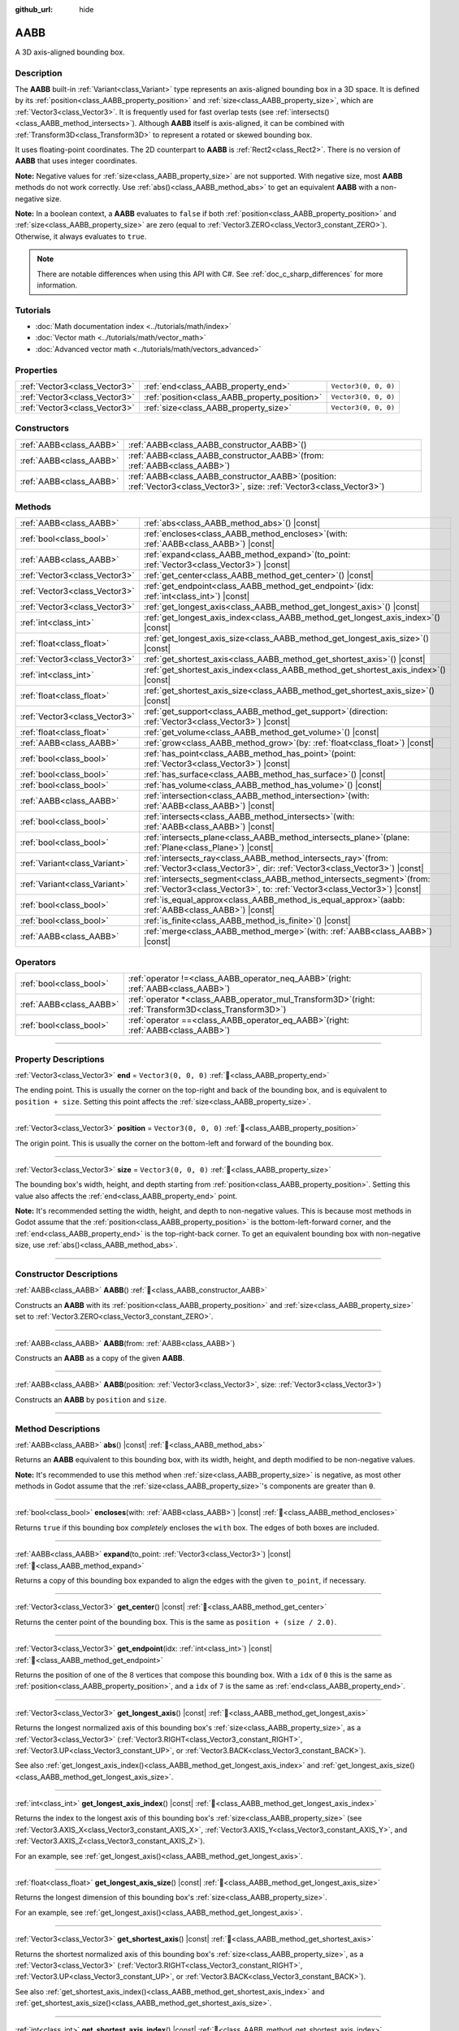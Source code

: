 :github_url: hide

.. DO NOT EDIT THIS FILE!!!
.. Generated automatically from Godot engine sources.
.. Generator: https://github.com/godotengine/godot/tree/master/doc/tools/make_rst.py.
.. XML source: https://github.com/godotengine/godot/tree/master/doc/classes/AABB.xml.

.. _class_AABB:

AABB
====

A 3D axis-aligned bounding box.

.. rst-class:: classref-introduction-group

Description
-----------

The **AABB** built-in :ref:`Variant<class_Variant>` type represents an axis-aligned bounding box in a 3D space. It is defined by its :ref:`position<class_AABB_property_position>` and :ref:`size<class_AABB_property_size>`, which are :ref:`Vector3<class_Vector3>`. It is frequently used for fast overlap tests (see :ref:`intersects()<class_AABB_method_intersects>`). Although **AABB** itself is axis-aligned, it can be combined with :ref:`Transform3D<class_Transform3D>` to represent a rotated or skewed bounding box.

It uses floating-point coordinates. The 2D counterpart to **AABB** is :ref:`Rect2<class_Rect2>`. There is no version of **AABB** that uses integer coordinates.

\ **Note:** Negative values for :ref:`size<class_AABB_property_size>` are not supported. With negative size, most **AABB** methods do not work correctly. Use :ref:`abs()<class_AABB_method_abs>` to get an equivalent **AABB** with a non-negative size.

\ **Note:** In a boolean context, a **AABB** evaluates to ``false`` if both :ref:`position<class_AABB_property_position>` and :ref:`size<class_AABB_property_size>` are zero (equal to :ref:`Vector3.ZERO<class_Vector3_constant_ZERO>`). Otherwise, it always evaluates to ``true``.

.. note::

	There are notable differences when using this API with C#. See :ref:`doc_c_sharp_differences` for more information.

.. rst-class:: classref-introduction-group

Tutorials
---------

- :doc:`Math documentation index <../tutorials/math/index>`

- :doc:`Vector math <../tutorials/math/vector_math>`

- :doc:`Advanced vector math <../tutorials/math/vectors_advanced>`

.. rst-class:: classref-reftable-group

Properties
----------

.. table::
   :widths: auto

   +-------------------------------+-----------------------------------------------+----------------------+
   | :ref:`Vector3<class_Vector3>` | :ref:`end<class_AABB_property_end>`           | ``Vector3(0, 0, 0)`` |
   +-------------------------------+-----------------------------------------------+----------------------+
   | :ref:`Vector3<class_Vector3>` | :ref:`position<class_AABB_property_position>` | ``Vector3(0, 0, 0)`` |
   +-------------------------------+-----------------------------------------------+----------------------+
   | :ref:`Vector3<class_Vector3>` | :ref:`size<class_AABB_property_size>`         | ``Vector3(0, 0, 0)`` |
   +-------------------------------+-----------------------------------------------+----------------------+

.. rst-class:: classref-reftable-group

Constructors
------------

.. table::
   :widths: auto

   +-------------------------+--------------------------------------------------------------------------------------------------------------------------------+
   | :ref:`AABB<class_AABB>` | :ref:`AABB<class_AABB_constructor_AABB>`\ (\ )                                                                                 |
   +-------------------------+--------------------------------------------------------------------------------------------------------------------------------+
   | :ref:`AABB<class_AABB>` | :ref:`AABB<class_AABB_constructor_AABB>`\ (\ from\: :ref:`AABB<class_AABB>`\ )                                                 |
   +-------------------------+--------------------------------------------------------------------------------------------------------------------------------+
   | :ref:`AABB<class_AABB>` | :ref:`AABB<class_AABB_constructor_AABB>`\ (\ position\: :ref:`Vector3<class_Vector3>`, size\: :ref:`Vector3<class_Vector3>`\ ) |
   +-------------------------+--------------------------------------------------------------------------------------------------------------------------------+

.. rst-class:: classref-reftable-group

Methods
-------

.. table::
   :widths: auto

   +-------------------------------+---------------------------------------------------------------------------------------------------------------------------------------------------------+
   | :ref:`AABB<class_AABB>`       | :ref:`abs<class_AABB_method_abs>`\ (\ ) |const|                                                                                                         |
   +-------------------------------+---------------------------------------------------------------------------------------------------------------------------------------------------------+
   | :ref:`bool<class_bool>`       | :ref:`encloses<class_AABB_method_encloses>`\ (\ with\: :ref:`AABB<class_AABB>`\ ) |const|                                                               |
   +-------------------------------+---------------------------------------------------------------------------------------------------------------------------------------------------------+
   | :ref:`AABB<class_AABB>`       | :ref:`expand<class_AABB_method_expand>`\ (\ to_point\: :ref:`Vector3<class_Vector3>`\ ) |const|                                                         |
   +-------------------------------+---------------------------------------------------------------------------------------------------------------------------------------------------------+
   | :ref:`Vector3<class_Vector3>` | :ref:`get_center<class_AABB_method_get_center>`\ (\ ) |const|                                                                                           |
   +-------------------------------+---------------------------------------------------------------------------------------------------------------------------------------------------------+
   | :ref:`Vector3<class_Vector3>` | :ref:`get_endpoint<class_AABB_method_get_endpoint>`\ (\ idx\: :ref:`int<class_int>`\ ) |const|                                                          |
   +-------------------------------+---------------------------------------------------------------------------------------------------------------------------------------------------------+
   | :ref:`Vector3<class_Vector3>` | :ref:`get_longest_axis<class_AABB_method_get_longest_axis>`\ (\ ) |const|                                                                               |
   +-------------------------------+---------------------------------------------------------------------------------------------------------------------------------------------------------+
   | :ref:`int<class_int>`         | :ref:`get_longest_axis_index<class_AABB_method_get_longest_axis_index>`\ (\ ) |const|                                                                   |
   +-------------------------------+---------------------------------------------------------------------------------------------------------------------------------------------------------+
   | :ref:`float<class_float>`     | :ref:`get_longest_axis_size<class_AABB_method_get_longest_axis_size>`\ (\ ) |const|                                                                     |
   +-------------------------------+---------------------------------------------------------------------------------------------------------------------------------------------------------+
   | :ref:`Vector3<class_Vector3>` | :ref:`get_shortest_axis<class_AABB_method_get_shortest_axis>`\ (\ ) |const|                                                                             |
   +-------------------------------+---------------------------------------------------------------------------------------------------------------------------------------------------------+
   | :ref:`int<class_int>`         | :ref:`get_shortest_axis_index<class_AABB_method_get_shortest_axis_index>`\ (\ ) |const|                                                                 |
   +-------------------------------+---------------------------------------------------------------------------------------------------------------------------------------------------------+
   | :ref:`float<class_float>`     | :ref:`get_shortest_axis_size<class_AABB_method_get_shortest_axis_size>`\ (\ ) |const|                                                                   |
   +-------------------------------+---------------------------------------------------------------------------------------------------------------------------------------------------------+
   | :ref:`Vector3<class_Vector3>` | :ref:`get_support<class_AABB_method_get_support>`\ (\ direction\: :ref:`Vector3<class_Vector3>`\ ) |const|                                              |
   +-------------------------------+---------------------------------------------------------------------------------------------------------------------------------------------------------+
   | :ref:`float<class_float>`     | :ref:`get_volume<class_AABB_method_get_volume>`\ (\ ) |const|                                                                                           |
   +-------------------------------+---------------------------------------------------------------------------------------------------------------------------------------------------------+
   | :ref:`AABB<class_AABB>`       | :ref:`grow<class_AABB_method_grow>`\ (\ by\: :ref:`float<class_float>`\ ) |const|                                                                       |
   +-------------------------------+---------------------------------------------------------------------------------------------------------------------------------------------------------+
   | :ref:`bool<class_bool>`       | :ref:`has_point<class_AABB_method_has_point>`\ (\ point\: :ref:`Vector3<class_Vector3>`\ ) |const|                                                      |
   +-------------------------------+---------------------------------------------------------------------------------------------------------------------------------------------------------+
   | :ref:`bool<class_bool>`       | :ref:`has_surface<class_AABB_method_has_surface>`\ (\ ) |const|                                                                                         |
   +-------------------------------+---------------------------------------------------------------------------------------------------------------------------------------------------------+
   | :ref:`bool<class_bool>`       | :ref:`has_volume<class_AABB_method_has_volume>`\ (\ ) |const|                                                                                           |
   +-------------------------------+---------------------------------------------------------------------------------------------------------------------------------------------------------+
   | :ref:`AABB<class_AABB>`       | :ref:`intersection<class_AABB_method_intersection>`\ (\ with\: :ref:`AABB<class_AABB>`\ ) |const|                                                       |
   +-------------------------------+---------------------------------------------------------------------------------------------------------------------------------------------------------+
   | :ref:`bool<class_bool>`       | :ref:`intersects<class_AABB_method_intersects>`\ (\ with\: :ref:`AABB<class_AABB>`\ ) |const|                                                           |
   +-------------------------------+---------------------------------------------------------------------------------------------------------------------------------------------------------+
   | :ref:`bool<class_bool>`       | :ref:`intersects_plane<class_AABB_method_intersects_plane>`\ (\ plane\: :ref:`Plane<class_Plane>`\ ) |const|                                            |
   +-------------------------------+---------------------------------------------------------------------------------------------------------------------------------------------------------+
   | :ref:`Variant<class_Variant>` | :ref:`intersects_ray<class_AABB_method_intersects_ray>`\ (\ from\: :ref:`Vector3<class_Vector3>`, dir\: :ref:`Vector3<class_Vector3>`\ ) |const|        |
   +-------------------------------+---------------------------------------------------------------------------------------------------------------------------------------------------------+
   | :ref:`Variant<class_Variant>` | :ref:`intersects_segment<class_AABB_method_intersects_segment>`\ (\ from\: :ref:`Vector3<class_Vector3>`, to\: :ref:`Vector3<class_Vector3>`\ ) |const| |
   +-------------------------------+---------------------------------------------------------------------------------------------------------------------------------------------------------+
   | :ref:`bool<class_bool>`       | :ref:`is_equal_approx<class_AABB_method_is_equal_approx>`\ (\ aabb\: :ref:`AABB<class_AABB>`\ ) |const|                                                 |
   +-------------------------------+---------------------------------------------------------------------------------------------------------------------------------------------------------+
   | :ref:`bool<class_bool>`       | :ref:`is_finite<class_AABB_method_is_finite>`\ (\ ) |const|                                                                                             |
   +-------------------------------+---------------------------------------------------------------------------------------------------------------------------------------------------------+
   | :ref:`AABB<class_AABB>`       | :ref:`merge<class_AABB_method_merge>`\ (\ with\: :ref:`AABB<class_AABB>`\ ) |const|                                                                     |
   +-------------------------------+---------------------------------------------------------------------------------------------------------------------------------------------------------+

.. rst-class:: classref-reftable-group

Operators
---------

.. table::
   :widths: auto

   +-------------------------+-------------------------------------------------------------------------------------------------------------+
   | :ref:`bool<class_bool>` | :ref:`operator !=<class_AABB_operator_neq_AABB>`\ (\ right\: :ref:`AABB<class_AABB>`\ )                     |
   +-------------------------+-------------------------------------------------------------------------------------------------------------+
   | :ref:`AABB<class_AABB>` | :ref:`operator *<class_AABB_operator_mul_Transform3D>`\ (\ right\: :ref:`Transform3D<class_Transform3D>`\ ) |
   +-------------------------+-------------------------------------------------------------------------------------------------------------+
   | :ref:`bool<class_bool>` | :ref:`operator ==<class_AABB_operator_eq_AABB>`\ (\ right\: :ref:`AABB<class_AABB>`\ )                      |
   +-------------------------+-------------------------------------------------------------------------------------------------------------+

.. rst-class:: classref-section-separator

----

.. rst-class:: classref-descriptions-group

Property Descriptions
---------------------

.. _class_AABB_property_end:

.. rst-class:: classref-property

:ref:`Vector3<class_Vector3>` **end** = ``Vector3(0, 0, 0)`` :ref:`🔗<class_AABB_property_end>`

The ending point. This is usually the corner on the top-right and back of the bounding box, and is equivalent to ``position + size``. Setting this point affects the :ref:`size<class_AABB_property_size>`.

.. rst-class:: classref-item-separator

----

.. _class_AABB_property_position:

.. rst-class:: classref-property

:ref:`Vector3<class_Vector3>` **position** = ``Vector3(0, 0, 0)`` :ref:`🔗<class_AABB_property_position>`

The origin point. This is usually the corner on the bottom-left and forward of the bounding box.

.. rst-class:: classref-item-separator

----

.. _class_AABB_property_size:

.. rst-class:: classref-property

:ref:`Vector3<class_Vector3>` **size** = ``Vector3(0, 0, 0)`` :ref:`🔗<class_AABB_property_size>`

The bounding box's width, height, and depth starting from :ref:`position<class_AABB_property_position>`. Setting this value also affects the :ref:`end<class_AABB_property_end>` point.

\ **Note:** It's recommended setting the width, height, and depth to non-negative values. This is because most methods in Godot assume that the :ref:`position<class_AABB_property_position>` is the bottom-left-forward corner, and the :ref:`end<class_AABB_property_end>` is the top-right-back corner. To get an equivalent bounding box with non-negative size, use :ref:`abs()<class_AABB_method_abs>`.

.. rst-class:: classref-section-separator

----

.. rst-class:: classref-descriptions-group

Constructor Descriptions
------------------------

.. _class_AABB_constructor_AABB:

.. rst-class:: classref-constructor

:ref:`AABB<class_AABB>` **AABB**\ (\ ) :ref:`🔗<class_AABB_constructor_AABB>`

Constructs an **AABB** with its :ref:`position<class_AABB_property_position>` and :ref:`size<class_AABB_property_size>` set to :ref:`Vector3.ZERO<class_Vector3_constant_ZERO>`.

.. rst-class:: classref-item-separator

----

.. rst-class:: classref-constructor

:ref:`AABB<class_AABB>` **AABB**\ (\ from\: :ref:`AABB<class_AABB>`\ )

Constructs an **AABB** as a copy of the given **AABB**.

.. rst-class:: classref-item-separator

----

.. rst-class:: classref-constructor

:ref:`AABB<class_AABB>` **AABB**\ (\ position\: :ref:`Vector3<class_Vector3>`, size\: :ref:`Vector3<class_Vector3>`\ )

Constructs an **AABB** by ``position`` and ``size``.

.. rst-class:: classref-section-separator

----

.. rst-class:: classref-descriptions-group

Method Descriptions
-------------------

.. _class_AABB_method_abs:

.. rst-class:: classref-method

:ref:`AABB<class_AABB>` **abs**\ (\ ) |const| :ref:`🔗<class_AABB_method_abs>`

Returns an **AABB** equivalent to this bounding box, with its width, height, and depth modified to be non-negative values.


.. tabs::

 .. code-tab:: gdscript

    var box = AABB(Vector3(5, 0, 5), Vector3(-20, -10, -5))
    var absolute = box.abs()
    print(absolute.position) # Prints (-15.0, -10.0, 0.0)
    print(absolute.size)     # Prints (20.0, 10.0, 5.0)

 .. code-tab:: csharp

    var box = new Aabb(new Vector3(5, 0, 5), new Vector3(-20, -10, -5));
    var absolute = box.Abs();
    GD.Print(absolute.Position); // Prints (-15, -10, 0)
    GD.Print(absolute.Size);     // Prints (20, 10, 5)



\ **Note:** It's recommended to use this method when :ref:`size<class_AABB_property_size>` is negative, as most other methods in Godot assume that the :ref:`size<class_AABB_property_size>`'s components are greater than ``0``.

.. rst-class:: classref-item-separator

----

.. _class_AABB_method_encloses:

.. rst-class:: classref-method

:ref:`bool<class_bool>` **encloses**\ (\ with\: :ref:`AABB<class_AABB>`\ ) |const| :ref:`🔗<class_AABB_method_encloses>`

Returns ``true`` if this bounding box *completely* encloses the ``with`` box. The edges of both boxes are included.


.. tabs::

 .. code-tab:: gdscript

    var a = AABB(Vector3(0, 0, 0), Vector3(4, 4, 4))
    var b = AABB(Vector3(1, 1, 1), Vector3(3, 3, 3))
    var c = AABB(Vector3(2, 2, 2), Vector3(8, 8, 8))
    
    print(a.encloses(a)) # Prints true
    print(a.encloses(b)) # Prints true
    print(a.encloses(c)) # Prints false

 .. code-tab:: csharp

    var a = new Aabb(new Vector3(0, 0, 0), new Vector3(4, 4, 4));
    var b = new Aabb(new Vector3(1, 1, 1), new Vector3(3, 3, 3));
    var c = new Aabb(new Vector3(2, 2, 2), new Vector3(8, 8, 8));
    
    GD.Print(a.Encloses(a)); // Prints True
    GD.Print(a.Encloses(b)); // Prints True
    GD.Print(a.Encloses(c)); // Prints False



.. rst-class:: classref-item-separator

----

.. _class_AABB_method_expand:

.. rst-class:: classref-method

:ref:`AABB<class_AABB>` **expand**\ (\ to_point\: :ref:`Vector3<class_Vector3>`\ ) |const| :ref:`🔗<class_AABB_method_expand>`

Returns a copy of this bounding box expanded to align the edges with the given ``to_point``, if necessary.


.. tabs::

 .. code-tab:: gdscript

    var box = AABB(Vector3(0, 0, 0), Vector3(5, 2, 5))
    
    box = box.expand(Vector3(10, 0, 0))
    print(box.position) # Prints (0.0, 0.0, 0.0)
    print(box.size)     # Prints (10.0, 2.0, 5.0)
    
    box = box.expand(Vector3(-5, 0, 5))
    print(box.position) # Prints (-5.0, 0.0, 0.0)
    print(box.size)     # Prints (15.0, 2.0, 5.0)

 .. code-tab:: csharp

    var box = new Aabb(new Vector3(0, 0, 0), new Vector3(5, 2, 5));
    
    box = box.Expand(new Vector3(10, 0, 0));
    GD.Print(box.Position); // Prints (0, 0, 0)
    GD.Print(box.Size);     // Prints (10, 2, 5)
    
    box = box.Expand(new Vector3(-5, 0, 5));
    GD.Print(box.Position); // Prints (-5, 0, 0)
    GD.Print(box.Size);     // Prints (15, 2, 5)



.. rst-class:: classref-item-separator

----

.. _class_AABB_method_get_center:

.. rst-class:: classref-method

:ref:`Vector3<class_Vector3>` **get_center**\ (\ ) |const| :ref:`🔗<class_AABB_method_get_center>`

Returns the center point of the bounding box. This is the same as ``position + (size / 2.0)``.

.. rst-class:: classref-item-separator

----

.. _class_AABB_method_get_endpoint:

.. rst-class:: classref-method

:ref:`Vector3<class_Vector3>` **get_endpoint**\ (\ idx\: :ref:`int<class_int>`\ ) |const| :ref:`🔗<class_AABB_method_get_endpoint>`

Returns the position of one of the 8 vertices that compose this bounding box. With a ``idx`` of ``0`` this is the same as :ref:`position<class_AABB_property_position>`, and a ``idx`` of ``7`` is the same as :ref:`end<class_AABB_property_end>`.

.. rst-class:: classref-item-separator

----

.. _class_AABB_method_get_longest_axis:

.. rst-class:: classref-method

:ref:`Vector3<class_Vector3>` **get_longest_axis**\ (\ ) |const| :ref:`🔗<class_AABB_method_get_longest_axis>`

Returns the longest normalized axis of this bounding box's :ref:`size<class_AABB_property_size>`, as a :ref:`Vector3<class_Vector3>` (:ref:`Vector3.RIGHT<class_Vector3_constant_RIGHT>`, :ref:`Vector3.UP<class_Vector3_constant_UP>`, or :ref:`Vector3.BACK<class_Vector3_constant_BACK>`).


.. tabs::

 .. code-tab:: gdscript

    var box = AABB(Vector3(0, 0, 0), Vector3(2, 4, 8))
    
    print(box.get_longest_axis())       # Prints (0.0, 0.0, 1.0)
    print(box.get_longest_axis_index()) # Prints 2
    print(box.get_longest_axis_size())  # Prints 8.0

 .. code-tab:: csharp

    var box = new Aabb(new Vector3(0, 0, 0), new Vector3(2, 4, 8));
    
    GD.Print(box.GetLongestAxis());      // Prints (0, 0, 1)
    GD.Print(box.GetLongestAxisIndex()); // Prints Z
    GD.Print(box.GetLongestAxisSize());  // Prints 8



See also :ref:`get_longest_axis_index()<class_AABB_method_get_longest_axis_index>` and :ref:`get_longest_axis_size()<class_AABB_method_get_longest_axis_size>`.

.. rst-class:: classref-item-separator

----

.. _class_AABB_method_get_longest_axis_index:

.. rst-class:: classref-method

:ref:`int<class_int>` **get_longest_axis_index**\ (\ ) |const| :ref:`🔗<class_AABB_method_get_longest_axis_index>`

Returns the index to the longest axis of this bounding box's :ref:`size<class_AABB_property_size>` (see :ref:`Vector3.AXIS_X<class_Vector3_constant_AXIS_X>`, :ref:`Vector3.AXIS_Y<class_Vector3_constant_AXIS_Y>`, and :ref:`Vector3.AXIS_Z<class_Vector3_constant_AXIS_Z>`).

For an example, see :ref:`get_longest_axis()<class_AABB_method_get_longest_axis>`.

.. rst-class:: classref-item-separator

----

.. _class_AABB_method_get_longest_axis_size:

.. rst-class:: classref-method

:ref:`float<class_float>` **get_longest_axis_size**\ (\ ) |const| :ref:`🔗<class_AABB_method_get_longest_axis_size>`

Returns the longest dimension of this bounding box's :ref:`size<class_AABB_property_size>`.

For an example, see :ref:`get_longest_axis()<class_AABB_method_get_longest_axis>`.

.. rst-class:: classref-item-separator

----

.. _class_AABB_method_get_shortest_axis:

.. rst-class:: classref-method

:ref:`Vector3<class_Vector3>` **get_shortest_axis**\ (\ ) |const| :ref:`🔗<class_AABB_method_get_shortest_axis>`

Returns the shortest normalized axis of this bounding box's :ref:`size<class_AABB_property_size>`, as a :ref:`Vector3<class_Vector3>` (:ref:`Vector3.RIGHT<class_Vector3_constant_RIGHT>`, :ref:`Vector3.UP<class_Vector3_constant_UP>`, or :ref:`Vector3.BACK<class_Vector3_constant_BACK>`).


.. tabs::

 .. code-tab:: gdscript

    var box = AABB(Vector3(0, 0, 0), Vector3(2, 4, 8))
    
    print(box.get_shortest_axis())       # Prints (1.0, 0.0, 0.0)
    print(box.get_shortest_axis_index()) # Prints 0
    print(box.get_shortest_axis_size())  # Prints 2.0

 .. code-tab:: csharp

    var box = new Aabb(new Vector3(0, 0, 0), new Vector3(2, 4, 8));
    
    GD.Print(box.GetShortestAxis());      // Prints (1, 0, 0)
    GD.Print(box.GetShortestAxisIndex()); // Prints X
    GD.Print(box.GetShortestAxisSize());  // Prints 2



See also :ref:`get_shortest_axis_index()<class_AABB_method_get_shortest_axis_index>` and :ref:`get_shortest_axis_size()<class_AABB_method_get_shortest_axis_size>`.

.. rst-class:: classref-item-separator

----

.. _class_AABB_method_get_shortest_axis_index:

.. rst-class:: classref-method

:ref:`int<class_int>` **get_shortest_axis_index**\ (\ ) |const| :ref:`🔗<class_AABB_method_get_shortest_axis_index>`

Returns the index to the shortest axis of this bounding box's :ref:`size<class_AABB_property_size>` (see :ref:`Vector3.AXIS_X<class_Vector3_constant_AXIS_X>`, :ref:`Vector3.AXIS_Y<class_Vector3_constant_AXIS_Y>`, and :ref:`Vector3.AXIS_Z<class_Vector3_constant_AXIS_Z>`).

For an example, see :ref:`get_shortest_axis()<class_AABB_method_get_shortest_axis>`.

.. rst-class:: classref-item-separator

----

.. _class_AABB_method_get_shortest_axis_size:

.. rst-class:: classref-method

:ref:`float<class_float>` **get_shortest_axis_size**\ (\ ) |const| :ref:`🔗<class_AABB_method_get_shortest_axis_size>`

Returns the shortest dimension of this bounding box's :ref:`size<class_AABB_property_size>`.

For an example, see :ref:`get_shortest_axis()<class_AABB_method_get_shortest_axis>`.

.. rst-class:: classref-item-separator

----

.. _class_AABB_method_get_support:

.. rst-class:: classref-method

:ref:`Vector3<class_Vector3>` **get_support**\ (\ direction\: :ref:`Vector3<class_Vector3>`\ ) |const| :ref:`🔗<class_AABB_method_get_support>`

Returns the vertex's position of this bounding box that's the farthest in the given direction. This point is commonly known as the support point in collision detection algorithms.

.. rst-class:: classref-item-separator

----

.. _class_AABB_method_get_volume:

.. rst-class:: classref-method

:ref:`float<class_float>` **get_volume**\ (\ ) |const| :ref:`🔗<class_AABB_method_get_volume>`

Returns the bounding box's volume. This is equivalent to ``size.x * size.y * size.z``. See also :ref:`has_volume()<class_AABB_method_has_volume>`.

.. rst-class:: classref-item-separator

----

.. _class_AABB_method_grow:

.. rst-class:: classref-method

:ref:`AABB<class_AABB>` **grow**\ (\ by\: :ref:`float<class_float>`\ ) |const| :ref:`🔗<class_AABB_method_grow>`

Returns a copy of this bounding box extended on all sides by the given amount ``by``. A negative amount shrinks the box instead.


.. tabs::

 .. code-tab:: gdscript

    var a = AABB(Vector3(4, 4, 4), Vector3(8, 8, 8)).grow(4)
    print(a.position) # Prints (0.0, 0.0, 0.0)
    print(a.size)     # Prints (16.0, 16.0, 16.0)
    
    var b = AABB(Vector3(0, 0, 0), Vector3(8, 4, 2)).grow(2)
    print(b.position) # Prints (-2.0, -2.0, -2.0)
    print(b.size)     # Prints (12.0, 8.0, 6.0)

 .. code-tab:: csharp

    var a = new Aabb(new Vector3(4, 4, 4), new Vector3(8, 8, 8)).Grow(4);
    GD.Print(a.Position); // Prints (0, 0, 0)
    GD.Print(a.Size);     // Prints (16, 16, 16)
    
    var b = new Aabb(new Vector3(0, 0, 0), new Vector3(8, 4, 2)).Grow(2);
    GD.Print(b.Position); // Prints (-2, -2, -2)
    GD.Print(b.Size);     // Prints (12, 8, 6)



.. rst-class:: classref-item-separator

----

.. _class_AABB_method_has_point:

.. rst-class:: classref-method

:ref:`bool<class_bool>` **has_point**\ (\ point\: :ref:`Vector3<class_Vector3>`\ ) |const| :ref:`🔗<class_AABB_method_has_point>`

Returns ``true`` if the bounding box contains the given ``point``. By convention, points exactly on the right, top, and front sides are **not** included.

\ **Note:** This method is not reliable for **AABB** with a *negative* :ref:`size<class_AABB_property_size>`. Use :ref:`abs()<class_AABB_method_abs>` first to get a valid bounding box.

.. rst-class:: classref-item-separator

----

.. _class_AABB_method_has_surface:

.. rst-class:: classref-method

:ref:`bool<class_bool>` **has_surface**\ (\ ) |const| :ref:`🔗<class_AABB_method_has_surface>`

Returns ``true`` if this bounding box has a surface or a length, that is, at least one component of :ref:`size<class_AABB_property_size>` is greater than ``0``. Otherwise, returns ``false``.

.. rst-class:: classref-item-separator

----

.. _class_AABB_method_has_volume:

.. rst-class:: classref-method

:ref:`bool<class_bool>` **has_volume**\ (\ ) |const| :ref:`🔗<class_AABB_method_has_volume>`

Returns ``true`` if this bounding box's width, height, and depth are all positive. See also :ref:`get_volume()<class_AABB_method_get_volume>`.

.. rst-class:: classref-item-separator

----

.. _class_AABB_method_intersection:

.. rst-class:: classref-method

:ref:`AABB<class_AABB>` **intersection**\ (\ with\: :ref:`AABB<class_AABB>`\ ) |const| :ref:`🔗<class_AABB_method_intersection>`

Returns the intersection between this bounding box and ``with``. If the boxes do not intersect, returns an empty **AABB**. If the boxes intersect at the edge, returns a flat **AABB** with no volume (see :ref:`has_surface()<class_AABB_method_has_surface>` and :ref:`has_volume()<class_AABB_method_has_volume>`).


.. tabs::

 .. code-tab:: gdscript

    var box1 = AABB(Vector3(0, 0, 0), Vector3(5, 2, 8))
    var box2 = AABB(Vector3(2, 0, 2), Vector3(8, 4, 4))
    
    var intersection = box1.intersection(box2)
    print(intersection.position) # Prints (2.0, 0.0, 2.0)
    print(intersection.size)     # Prints (3.0, 2.0, 4.0)

 .. code-tab:: csharp

    var box1 = new Aabb(new Vector3(0, 0, 0), new Vector3(5, 2, 8));
    var box2 = new Aabb(new Vector3(2, 0, 2), new Vector3(8, 4, 4));
    
    var intersection = box1.Intersection(box2);
    GD.Print(intersection.Position); // Prints (2, 0, 2)
    GD.Print(intersection.Size);     // Prints (3, 2, 4)



\ **Note:** If you only need to know whether two bounding boxes are intersecting, use :ref:`intersects()<class_AABB_method_intersects>`, instead.

.. rst-class:: classref-item-separator

----

.. _class_AABB_method_intersects:

.. rst-class:: classref-method

:ref:`bool<class_bool>` **intersects**\ (\ with\: :ref:`AABB<class_AABB>`\ ) |const| :ref:`🔗<class_AABB_method_intersects>`

Returns ``true`` if this bounding box overlaps with the box ``with``. The edges of both boxes are *always* excluded.

.. rst-class:: classref-item-separator

----

.. _class_AABB_method_intersects_plane:

.. rst-class:: classref-method

:ref:`bool<class_bool>` **intersects_plane**\ (\ plane\: :ref:`Plane<class_Plane>`\ ) |const| :ref:`🔗<class_AABB_method_intersects_plane>`

Returns ``true`` if this bounding box is on both sides of the given ``plane``.

.. rst-class:: classref-item-separator

----

.. _class_AABB_method_intersects_ray:

.. rst-class:: classref-method

:ref:`Variant<class_Variant>` **intersects_ray**\ (\ from\: :ref:`Vector3<class_Vector3>`, dir\: :ref:`Vector3<class_Vector3>`\ ) |const| :ref:`🔗<class_AABB_method_intersects_ray>`

Returns the first point where this bounding box and the given ray intersect, as a :ref:`Vector3<class_Vector3>`. If no intersection occurs, returns ``null``.

The ray begin at ``from``, faces ``dir`` and extends towards infinity.

.. rst-class:: classref-item-separator

----

.. _class_AABB_method_intersects_segment:

.. rst-class:: classref-method

:ref:`Variant<class_Variant>` **intersects_segment**\ (\ from\: :ref:`Vector3<class_Vector3>`, to\: :ref:`Vector3<class_Vector3>`\ ) |const| :ref:`🔗<class_AABB_method_intersects_segment>`

Returns the first point where this bounding box and the given segment intersect, as a :ref:`Vector3<class_Vector3>`. If no intersection occurs, returns ``null``.

The segment begins at ``from`` and ends at ``to``.

.. rst-class:: classref-item-separator

----

.. _class_AABB_method_is_equal_approx:

.. rst-class:: classref-method

:ref:`bool<class_bool>` **is_equal_approx**\ (\ aabb\: :ref:`AABB<class_AABB>`\ ) |const| :ref:`🔗<class_AABB_method_is_equal_approx>`

Returns ``true`` if this bounding box and ``aabb`` are approximately equal, by calling :ref:`Vector3.is_equal_approx()<class_Vector3_method_is_equal_approx>` on the :ref:`position<class_AABB_property_position>` and the :ref:`size<class_AABB_property_size>`.

.. rst-class:: classref-item-separator

----

.. _class_AABB_method_is_finite:

.. rst-class:: classref-method

:ref:`bool<class_bool>` **is_finite**\ (\ ) |const| :ref:`🔗<class_AABB_method_is_finite>`

Returns ``true`` if this bounding box's values are finite, by calling :ref:`Vector3.is_finite()<class_Vector3_method_is_finite>` on the :ref:`position<class_AABB_property_position>` and the :ref:`size<class_AABB_property_size>`.

.. rst-class:: classref-item-separator

----

.. _class_AABB_method_merge:

.. rst-class:: classref-method

:ref:`AABB<class_AABB>` **merge**\ (\ with\: :ref:`AABB<class_AABB>`\ ) |const| :ref:`🔗<class_AABB_method_merge>`

Returns an **AABB** that encloses both this bounding box and ``with`` around the edges. See also :ref:`encloses()<class_AABB_method_encloses>`.

.. rst-class:: classref-section-separator

----

.. rst-class:: classref-descriptions-group

Operator Descriptions
---------------------

.. _class_AABB_operator_neq_AABB:

.. rst-class:: classref-operator

:ref:`bool<class_bool>` **operator !=**\ (\ right\: :ref:`AABB<class_AABB>`\ ) :ref:`🔗<class_AABB_operator_neq_AABB>`

Returns ``true`` if the :ref:`position<class_AABB_property_position>` or :ref:`size<class_AABB_property_size>` of both bounding boxes are not equal.

\ **Note:** Due to floating-point precision errors, consider using :ref:`is_equal_approx()<class_AABB_method_is_equal_approx>` instead, which is more reliable.

.. rst-class:: classref-item-separator

----

.. _class_AABB_operator_mul_Transform3D:

.. rst-class:: classref-operator

:ref:`AABB<class_AABB>` **operator ***\ (\ right\: :ref:`Transform3D<class_Transform3D>`\ ) :ref:`🔗<class_AABB_operator_mul_Transform3D>`

Inversely transforms (multiplies) the **AABB** by the given :ref:`Transform3D<class_Transform3D>` transformation matrix, under the assumption that the transformation basis is orthonormal (i.e. rotation/reflection is fine, scaling/skew is not).

\ ``aabb * transform`` is equivalent to ``transform.inverse() * aabb``. See :ref:`Transform3D.inverse()<class_Transform3D_method_inverse>`.

For transforming by inverse of an affine transformation (e.g. with scaling) ``transform.affine_inverse() * aabb`` can be used instead. See :ref:`Transform3D.affine_inverse()<class_Transform3D_method_affine_inverse>`.

.. rst-class:: classref-item-separator

----

.. _class_AABB_operator_eq_AABB:

.. rst-class:: classref-operator

:ref:`bool<class_bool>` **operator ==**\ (\ right\: :ref:`AABB<class_AABB>`\ ) :ref:`🔗<class_AABB_operator_eq_AABB>`

Returns ``true`` if both :ref:`position<class_AABB_property_position>` and :ref:`size<class_AABB_property_size>` of the bounding boxes are exactly equal, respectively.

\ **Note:** Due to floating-point precision errors, consider using :ref:`is_equal_approx()<class_AABB_method_is_equal_approx>` instead, which is more reliable.

.. |virtual| replace:: :abbr:`virtual (This method should typically be overridden by the user to have any effect.)`
.. |const| replace:: :abbr:`const (This method has no side effects. It doesn't modify any of the instance's member variables.)`
.. |vararg| replace:: :abbr:`vararg (This method accepts any number of arguments after the ones described here.)`
.. |constructor| replace:: :abbr:`constructor (This method is used to construct a type.)`
.. |static| replace:: :abbr:`static (This method doesn't need an instance to be called, so it can be called directly using the class name.)`
.. |operator| replace:: :abbr:`operator (This method describes a valid operator to use with this type as left-hand operand.)`
.. |bitfield| replace:: :abbr:`BitField (This value is an integer composed as a bitmask of the following flags.)`
.. |void| replace:: :abbr:`void (No return value.)`
